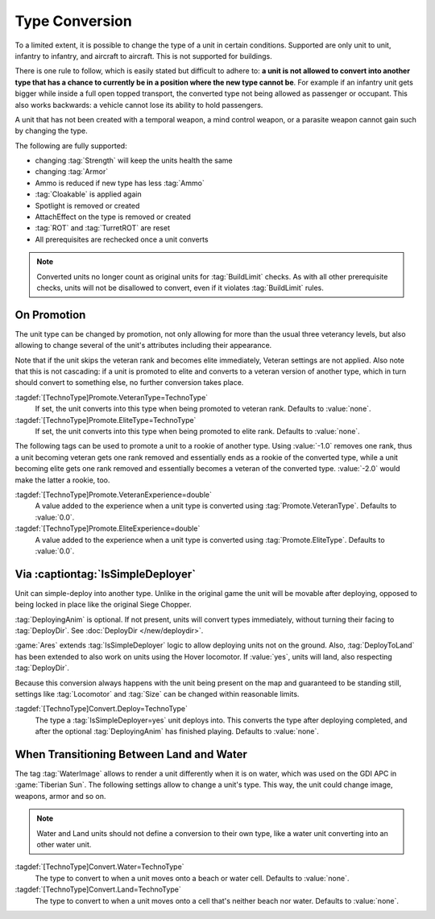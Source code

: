 .. index:: TechnoTypes; Convert one unit type into another

Type Conversion
===============

To a limited extent, it is possible to change the type of a unit in certain
conditions. Supported are only unit to unit, infantry to infantry, and aircraft
to aircraft. This is not supported for buildings.

There is one rule to follow, which is easily stated but difficult to adhere to:
**a unit is not allowed to convert into another type that has a chance to
currently be in a position where the new type cannot be**. For example if an
infantry unit gets bigger while inside a full open topped transport, the
converted type not being allowed as passenger or occupant. This also works
backwards: a vehicle cannot lose its ability to hold passengers.

A unit that has not been created with a temporal weapon, a mind control weapon,
or a parasite weapon cannot gain such by changing the type.

The following are fully supported:

+ changing :tag:`Strength` will keep the units health the same
+ changing :tag:`Armor`
+ Ammo is reduced if new type has less :tag:`Ammo`
+ :tag:`Cloakable` is applied again
+ Spotlight is removed or created
+ AttachEffect on the type is removed or created
+ :tag:`ROT` and :tag:`TurretROT` are reset
+ All prerequisites are rechecked once a unit converts

.. note:: Converted units no longer count as original units for
  :tag:`BuildLimit` checks. As with all other prerequisite checks, units will
  not be disallowed to convert, even if it violates :tag:`BuildLimit` rules.

.. versionadded:: 2.0


.. index:: TechnoTypes; Type change on promotion

On Promotion
------------

The unit type can be changed by promotion, not only allowing for more than the
usual three veterancy levels, but also allowing to change several of the unit's
attributes including their appearance.

Note that if the unit skips the veteran rank and becomes elite immediately,
Veteran settings are not applied. Also note that this is not cascading: if a
unit is promoted to elite and converts to a veteran version of another type,
which in turn should convert to something else, no further conversion takes
place.

:tagdef:`[TechnoType]Promote.VeteranType=TechnoType`
  If set, the unit converts into this type when being promoted to veteran rank.
  Defaults to :value:`none`.

:tagdef:`[TechnoType]Promote.EliteType=TechnoType`
  If set, the unit converts into this type when being promoted to elite rank.
  Defaults to :value:`none`.

The following tags can be used to promote a unit to a rookie of another type.
Using :value:`-1.0` removes one rank, thus a unit becoming veteran gets one rank
removed and essentially ends as a rookie of the converted type, while a unit
becoming elite gets one rank removed and essentially becomes a veteran of the
converted type. :value:`-2.0` would make the latter a rookie, too.

:tagdef:`[TechnoType]Promote.VeteranExperience=double`
  A value added to the experience when a unit type is converted using
  :tag:`Promote.VeteranType`. Defaults to :value:`0.0`.

:tagdef:`[TechnoType]Promote.EliteExperience=double`
  A value added to the experience when a unit type is converted using
  :tag:`Promote.EliteType`. Defaults to :value:`0.0`.

.. versionadded:: 2.0


.. index:: TechnoTypes; Type change when deploying

Via :captiontag:`IsSimpleDeployer`
----------------------------------

Unit can simple-deploy into another type. Unlike in the original game the unit
will be movable after deploying, opposed to being locked in place like the
original Siege Chopper.

:tag:`DeployingAnim` is optional. If not present, units will convert types
immediately, without turning their facing to :tag:`DeployDir`. See
:doc:`DeployDir </new/deploydir>`.

:game:`Ares` extends :tag:`IsSimpleDeployer` logic to allow deploying units not
on the ground. Also, :tag:`DeployToLand` has been extended to also work on units
using the Hover locomotor. If :value:`yes`, units will land, also respecting
:tag:`DeployDir`.

Because this conversion always happens with the unit being present on the map
and guaranteed to be standing still, settings like :tag:`Locomotor` and
:tag:`Size` can be changed within reasonable limits.

:tagdef:`[TechnoType]Convert.Deploy=TechnoType`
  The type a :tag:`IsSimpleDeployer=yes` unit deploys into. This converts the
  type after deploying completed, and after the optional :tag:`DeployingAnim`
  has finished playing. Defaults to :value:`none`.

.. versionadded:: 2.0


.. index:: TechnoTypes; Type change when entering water

When Transitioning Between Land and Water
-----------------------------------------

The tag :tag:`WaterImage` allows to render a unit differently when it is on
water, which was used on the GDI APC in :game:`Tiberian Sun`. The following
settings allow to change a unit's type. This way, the unit could change image,
weapons, armor and so on.

.. note:: Water and Land units should not define a conversion to their own type,
  like a water unit converting into an other water unit.

:tagdef:`[TechnoType]Convert.Water=TechnoType`
  The type to convert to when a unit moves onto a beach or water cell. Defaults
  to :value:`none`.

:tagdef:`[TechnoType]Convert.Land=TechnoType`
  The type to convert to when a unit moves onto a cell that's neither beach nor
  water. Defaults to :value:`none`.

.. versionadded:: 2.0
